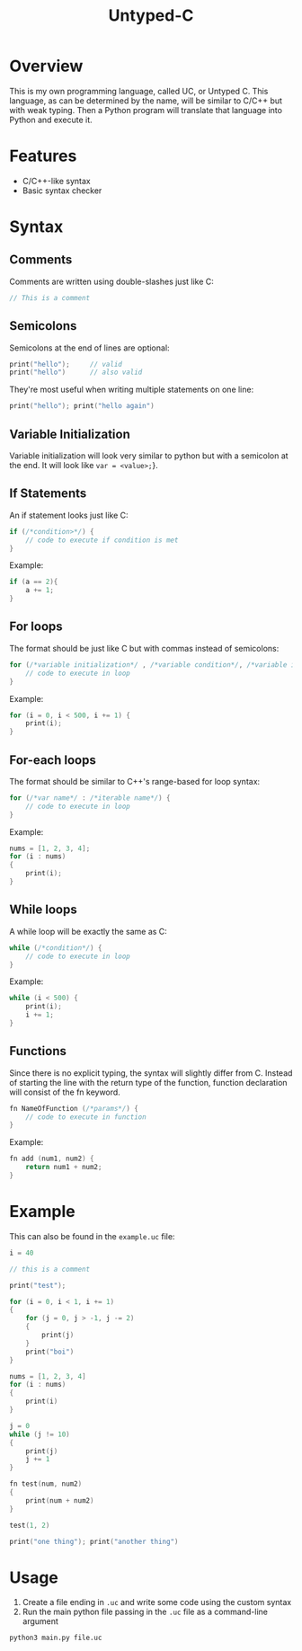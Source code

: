 #+title: Untyped-C

* Overview
This is my own programming language, called UC, or Untyped C. This language, as can be determined by the name, will be similar to C/C++ but with weak typing. Then a Python program will translate that language into Python and execute it.
* Features
+ C/C++-like syntax
+ Basic syntax checker
* Syntax
#+NOTE: For all of the code blocks, the opening curly bracket can be on the same line or next line
** Comments
Comments are written using double-slashes just like C:
#+begin_src C
// This is a comment
#+end_src
** Semicolons
Semicolons at the end of lines are optional:
#+begin_src C
print("hello");     // valid
print("hello")      // also valid
#+end_src

They're most useful when writing multiple statements on one line:
#+begin_src C
print("hello"); print("hello again")
#+end_src
** Variable Initialization
Variable initialization will look very similar to python but with a semicolon at the end. It will look like ~var = <value>;~}.
** If Statements
An if statement looks just like C:
#+begin_src C
if (/*condition>*/) {
    // code to execute if condition is met
}
#+end_src

Example:
#+begin_src C
if (a == 2){
    a += 1;
}
#+end_src
** For loops
The format should be just like C but with commas instead of semicolons:
#+begin_src C
for (/*variable initialization*/ , /*variable condition*/, /*variable iteration*/) {
    // code to execute in loop
}
#+end_src

Example:
#+begin_src C
for (i = 0, i < 500, i += 1) {
    print(i);
}
#+end_src
** For-each loops
The format should be similar to C++'s range-based for loop syntax:
#+begin_src C
for (/*var name*/ : /*iterable name*/) {
    // code to execute in loop
}
#+end_src

Example:
#+begin_src C
nums = [1, 2, 3, 4];
for (i : nums)
{
    print(i);
}
#+end_src
** While loops
A while loop will be exactly the same as C:
#+begin_src C
while (/*condition*/) {
    // code to execute in loop
}
#+end_src

Example:
#+begin_src C
while (i < 500) {
    print(i);
    i += 1;
}
#+end_src
** Functions
Since there is no explicit typing, the syntax will slightly differ from C. Instead of starting the line with the return type of the function, function declaration will consist of the fn keyword.
#+begin_src C
fn NameOfFunction (/*params*/) {
    // code to execute in function
}
#+end_src

Example:
#+begin_src C
fn add (num1, num2) {
    return num1 + num2;
}
#+end_src
* Example
This can also be found in the =example.uc= file:
#+begin_src C
i = 40

// this is a comment

print("test");

for (i = 0, i < 1, i += 1)
{
    for (j = 0, j > -1, j -= 2)
    {
        print(j)
    }
    print("boi")
}

nums = [1, 2, 3, 4]
for (i : nums)
{
    print(i)
}

j = 0
while (j != 10)
{
    print(j)
    j += 1
}

fn test(num, num2)
{
    print(num + num2)
}

test(1, 2)

print("one thing"); print("another thing")
#+end_src
* Usage
1. Create a file ending in =.uc= and write some code using the custom syntax
2. Run the main python file passing in the =.uc= file as a command-line argument
#+begin_src shell
python3 main.py file.uc
#+end_src

